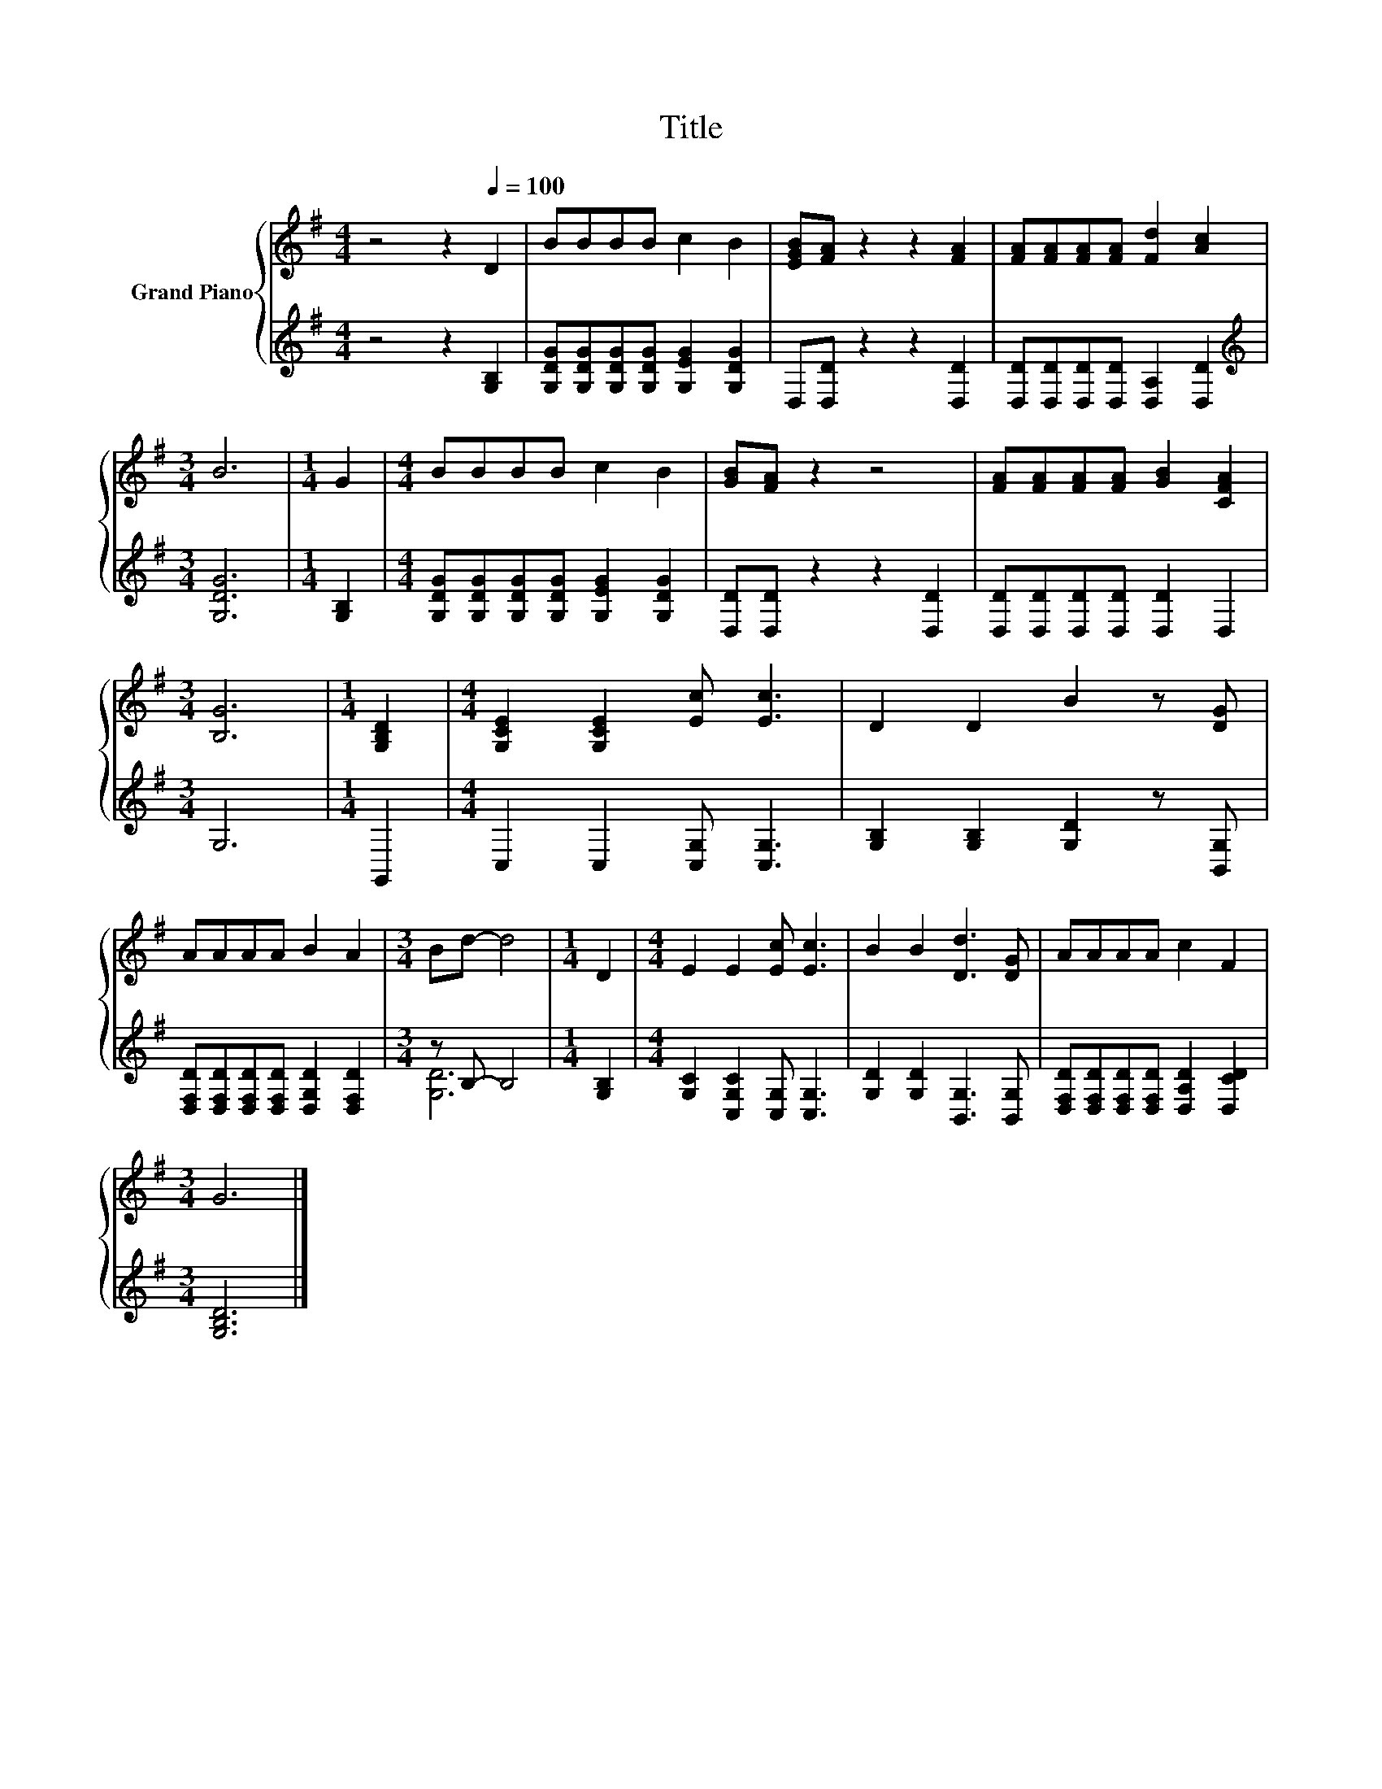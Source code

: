 X:1
T:Title
%%score { 1 | ( 2 3 ) }
L:1/8
M:4/4
K:G
V:1 treble nm="Grand Piano"
V:2 treble 
V:3 treble 
V:1
 z4 z2[Q:1/4=100] D2 | BBBB c2 B2 | [EGB][FA] z2 z2 [FA]2 | [FA][FA][FA][FA] [Fd]2 [Ac]2 | %4
[M:3/4] B6 |[M:1/4] G2 |[M:4/4] BBBB c2 B2 | [GB][FA] z2 z4 | [FA][FA][FA][FA] [GB]2 [CFA]2 | %9
[M:3/4] [B,G]6 |[M:1/4] [G,B,D]2 |[M:4/4] [G,CE]2 [G,CE]2 [Ec] [Ec]3 | D2 D2 B2 z [DG] | %13
 AAAA B2 A2 |[M:3/4] Bd- d4 |[M:1/4] D2 |[M:4/4] E2 E2 [Ec] [Ec]3 | B2 B2 [Dd]3 [DG] | AAAA c2 F2 | %19
[M:3/4] G6 |] %20
V:2
 z4 z2 [G,B,]2 | [G,DG][G,DG][G,DG][G,DG] [G,EG]2 [G,DG]2 | D,[D,D] z2 z2 [D,D]2 | %3
 [D,D][D,D][D,D][D,D] [D,A,]2 [D,D]2 |[M:3/4][K:treble] [G,DG]6 |[M:1/4] [G,B,]2 | %6
[M:4/4] [G,DG][G,DG][G,DG][G,DG] [G,EG]2 [G,DG]2 | [D,D][D,D] z2 z2 [D,D]2 | %8
 [D,D][D,D][D,D][D,D] [D,D]2 D,2 |[M:3/4] G,6 |[M:1/4] G,,2 |[M:4/4] C,2 C,2 [C,G,] [C,G,]3 | %12
 [G,B,]2 [G,B,]2 [G,D]2 z [B,,G,] | [D,F,D][D,F,D][D,F,D][D,F,D] [D,G,D]2 [D,F,D]2 | %14
[M:3/4] z B,- B,4 |[M:1/4] [G,B,]2 |[M:4/4] [G,C]2 [C,G,C]2 [C,G,] [C,G,]3 | %17
 [G,D]2 [G,D]2 [B,,G,]3 [B,,G,] | [D,F,D][D,F,D][D,F,D][D,F,D] [D,A,D]2 [D,CD]2 | %19
[M:3/4] [G,B,D]6 |] %20
V:3
 x8 | x8 | x8 | x8 |[M:3/4][K:treble] x6 |[M:1/4] x2 |[M:4/4] x8 | x8 | x8 |[M:3/4] x6 | %10
[M:1/4] x2 |[M:4/4] x8 | x8 | x8 |[M:3/4] [G,D]6 |[M:1/4] x2 |[M:4/4] x8 | x8 | x8 |[M:3/4] x6 |] %20

